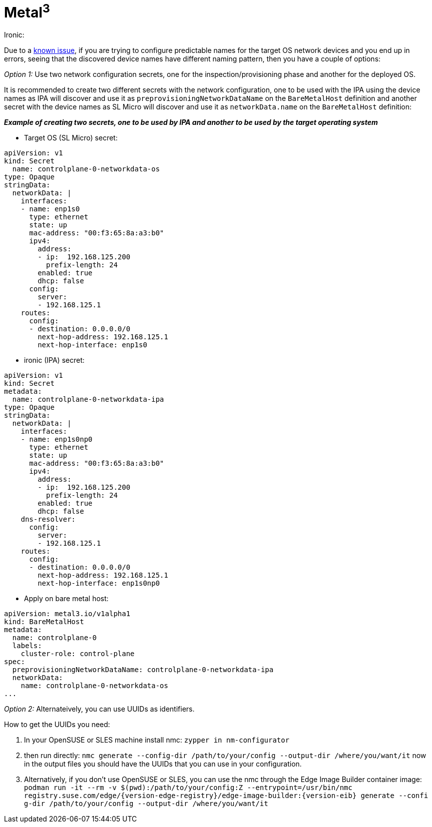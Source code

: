 = *Metal^3^*

.Ironic:
Due to a link:../components/metal3.adoci#L31[known issue], if you are trying to configure predictable names for the target OS network devices and you end up in errors, seeing that the discovered device names have different naming pattern, then you have a couple of options:

_Option 1:_ Use two network configuration secrets, one for the inspection/provisioning phase and another for the deployed OS.

It is recommended to create two different secrets with the network configuration, one to be used with the IPA using the device names as IPA will discover and use it as `preprovisioningNetworkDataName` on the `BareMetalHost` definition and another secret with the device names as SL Micro will discover and use it as `networkData.name` on the `BareMetalHost` definition:

*_Example of creating two secrets, one to be used by IPA and another to be used by the target operating system_*

* Target OS (SL Micro)  secret:

----
apiVersion: v1
kind: Secret                                                                                                                                                               metadata:
  name: controlplane-0-networkdata-os
type: Opaque
stringData:
  networkData: |
    interfaces:
    - name: enp1s0
      type: ethernet
      state: up
      mac-address: "00:f3:65:8a:a3:b0"
      ipv4:
        address:
        - ip:  192.168.125.200
          prefix-length: 24
        enabled: true
        dhcp: false                                                                                                                                     dns-resolver:
      config:
        server:
        - 192.168.125.1
    routes:
      config:
      - destination: 0.0.0.0/0
        next-hop-address: 192.168.125.1
        next-hop-interface: enp1s0
----

* ironic (IPA) secret:

----
apiVersion: v1
kind: Secret
metadata:
  name: controlplane-0-networkdata-ipa
type: Opaque
stringData:
  networkData: |
    interfaces:
    - name: enp1s0np0
      type: ethernet
      state: up
      mac-address: "00:f3:65:8a:a3:b0"
      ipv4:
        address:
        - ip:  192.168.125.200
          prefix-length: 24
        enabled: true
        dhcp: false
    dns-resolver:
      config:
        server:
        - 192.168.125.1
    routes:
      config:
      - destination: 0.0.0.0/0
        next-hop-address: 192.168.125.1
        next-hop-interface: enp1s0np0
----

* Apply on bare metal host:

----
apiVersion: metal3.io/v1alpha1
kind: BareMetalHost
metadata:
  name: controlplane-0
  labels:
    cluster-role: control-plane
spec:
  preprovisioningNetworkDataName: controlplane-0-networkdata-ipa
  networkData:
    name: controlplane-0-networkdata-os
...

----

_Option 2:_ Alternateively, you can use UUIDs as identifiers.

How to get the UUIDs you need:

1. In your OpenSUSE or SLES machine install nmc:
`zypper in nm-configurator`

2. then run directly:
`nmc generate --config-dir /path/to/your/config --output-dir /where/you/want/it`
now in the output files you should have the UUIDs that you can use in your configuration.

3. Alternatively, if you don't use OpenSUSE or SLES, you can use the nmc through the Edge Image Builder container image:
`podman run -it --rm -v $(pwd):/path/to/your/config:Z --entrypoint=/usr/bin/nmc registry.suse.com/edge/{version-edge-registry}/edge-image-builder:{version-eib} generate --confi
g-dir /path/to/your/config --output-dir /where/you/want/it`
